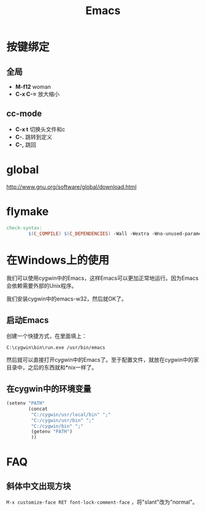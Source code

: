 #+TITLE: Emacs
#+LINK_UP: index.html
#+LINK_HOME: index.html
#+OPTIONS: H:3 num:t toc:2 \n:nil @:t ::t |:t ^:{} -:t f:t *:t <:t


* 按键绑定

** 全局
   - *M-f12*
     woman
   - *C-x C-=*
     放大缩小

** cc-mode
   - *C-x t*
     切换头文件和c
   - *C-.*
     跳转到定义
   - *C-,*
     跳回

* global
  http://www.gnu.org/software/global/download.html

* flymake
  #+BEGIN_SRC makefile
    check-syntax:
            $(C_COMPILE) $(C_DEPENDENCIES) -Wall -Wextra -Wno-unused-parameter -pedantic -fsyntax-only $(CHK_SOURCES)
  #+END_SRC

* 在Windows上的使用
  我们可以使用cygwin中的Emacs，这样Emacs可以更加正常地运行。因为Emacs会依赖需要外部的Unix程序。

  我们安装cygwin中的emacs-w32，然后就OK了。

**  启动Emacs
    创建一个快捷方式，在里面填上：
    #+BEGIN_EXAMPLE
      C:\cygwin\bin\run.exe /usr/bin/emacs
    #+END_EXAMPLE

    然后就可以直接打开cygwin中的Emacs了。至于配置文件，就放在cygwin中的家目录中，之后的东西就和*nix一样了。

** 在cygwin中的环境变量
   #+BEGIN_SRC lisp
     (setenv "PATH"
             (concat
              "C:/cygwin/usr/local/bin" ";"
              "C:/cygwin/usr/bin" ";"
              "C:/cygwin/bin" ";"
              (getenv "PATH")
              ))
   #+END_SRC

* FAQ
** 斜体中文出现方块
   ~M-x customize-face RET font-lock-comment-face~ ，将"slant"改为"normal"。
